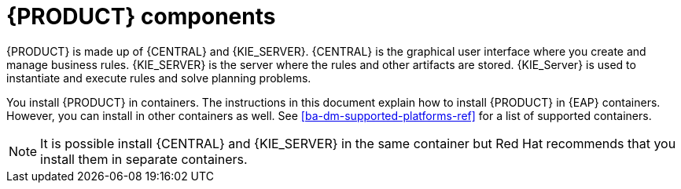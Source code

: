 [id='dm-components-con']
= {PRODUCT} components

{PRODUCT} is made up of {CENTRAL} and {KIE_SERVER}. {CENTRAL} is the graphical user interface where you create and manage business rules. {KIE_SERVER} is the server where the rules and other artifacts are stored. {KIE_Server} is used to instantiate and execute rules and solve planning problems.

You install {PRODUCT} in containers. The instructions in this document explain how to install {PRODUCT} in  {EAP} containers. However, you can install in other containers as well. See <<ba-dm-supported-platforms-ref>> for a list of supported containers.

[NOTE]
====
It is possible install {CENTRAL} and {KIE_SERVER} in the same container but Red Hat recommends that you install them in separate containers.
====
